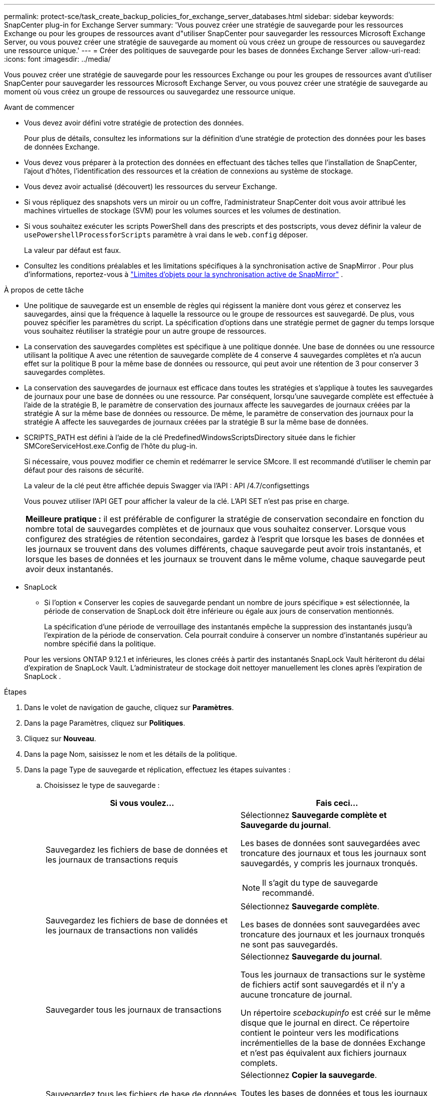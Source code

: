 ---
permalink: protect-sce/task_create_backup_policies_for_exchange_server_databases.html 
sidebar: sidebar 
keywords: SnapCenter plug-in for Exchange Server 
summary: 'Vous pouvez créer une stratégie de sauvegarde pour les ressources Exchange ou pour les groupes de ressources avant d"utiliser SnapCenter pour sauvegarder les ressources Microsoft Exchange Server, ou vous pouvez créer une stratégie de sauvegarde au moment où vous créez un groupe de ressources ou sauvegardez une ressource unique.' 
---
= Créer des politiques de sauvegarde pour les bases de données Exchange Server
:allow-uri-read: 
:icons: font
:imagesdir: ../media/


[role="lead"]
Vous pouvez créer une stratégie de sauvegarde pour les ressources Exchange ou pour les groupes de ressources avant d'utiliser SnapCenter pour sauvegarder les ressources Microsoft Exchange Server, ou vous pouvez créer une stratégie de sauvegarde au moment où vous créez un groupe de ressources ou sauvegardez une ressource unique.

.Avant de commencer
* Vous devez avoir défini votre stratégie de protection des données.
+
Pour plus de détails, consultez les informations sur la définition d’une stratégie de protection des données pour les bases de données Exchange.

* Vous devez vous préparer à la protection des données en effectuant des tâches telles que l’installation de SnapCenter, l’ajout d’hôtes, l’identification des ressources et la création de connexions au système de stockage.
* Vous devez avoir actualisé (découvert) les ressources du serveur Exchange.
* Si vous répliquez des snapshots vers un miroir ou un coffre, l'administrateur SnapCenter doit vous avoir attribué les machines virtuelles de stockage (SVM) pour les volumes sources et les volumes de destination.
* Si vous souhaitez exécuter les scripts PowerShell dans des prescripts et des postscripts, vous devez définir la valeur de `usePowershellProcessforScripts` paramètre à vrai dans le `web.config` déposer.
+
La valeur par défaut est faux.

* Consultez les conditions préalables et les limitations spécifiques à la synchronisation active de SnapMirror . Pour plus d'informations, reportez-vous à https://docs.netapp.com/us-en/ontap/smbc/considerations-limits.html#volumes["Limites d'objets pour la synchronisation active de SnapMirror"] .


.À propos de cette tâche
* Une politique de sauvegarde est un ensemble de règles qui régissent la manière dont vous gérez et conservez les sauvegardes, ainsi que la fréquence à laquelle la ressource ou le groupe de ressources est sauvegardé.  De plus, vous pouvez spécifier les paramètres du script.  La spécification d’options dans une stratégie permet de gagner du temps lorsque vous souhaitez réutiliser la stratégie pour un autre groupe de ressources.
* La conservation des sauvegardes complètes est spécifique à une politique donnée.  Une base de données ou une ressource utilisant la politique A avec une rétention de sauvegarde complète de 4 conserve 4 sauvegardes complètes et n'a aucun effet sur la politique B pour la même base de données ou ressource, qui peut avoir une rétention de 3 pour conserver 3 sauvegardes complètes.
* La conservation des sauvegardes de journaux est efficace dans toutes les stratégies et s’applique à toutes les sauvegardes de journaux pour une base de données ou une ressource.  Par conséquent, lorsqu'une sauvegarde complète est effectuée à l'aide de la stratégie B, le paramètre de conservation des journaux affecte les sauvegardes de journaux créées par la stratégie A sur la même base de données ou ressource.  De même, le paramètre de conservation des journaux pour la stratégie A affecte les sauvegardes de journaux créées par la stratégie B sur la même base de données.
* SCRIPTS_PATH est défini à l'aide de la clé PredefinedWindowsScriptsDirectory située dans le fichier SMCoreServiceHost.exe.Config de l'hôte du plug-in.
+
Si nécessaire, vous pouvez modifier ce chemin et redémarrer le service SMcore.  Il est recommandé d'utiliser le chemin par défaut pour des raisons de sécurité.

+
La valeur de la clé peut être affichée depuis Swagger via l'API : API /4.7/configsettings

+
Vous pouvez utiliser l'API GET pour afficher la valeur de la clé.  L'API SET n'est pas prise en charge.

+
|===


| *Meilleure pratique :* il est préférable de configurer la stratégie de conservation secondaire en fonction du nombre total de sauvegardes complètes et de journaux que vous souhaitez conserver.  Lorsque vous configurez des stratégies de rétention secondaires, gardez à l'esprit que lorsque les bases de données et les journaux se trouvent dans des volumes différents, chaque sauvegarde peut avoir trois instantanés, et lorsque les bases de données et les journaux se trouvent dans le même volume, chaque sauvegarde peut avoir deux instantanés. 
|===
* SnapLock
+
** Si l'option « Conserver les copies de sauvegarde pendant un nombre de jours spécifique » est sélectionnée, la période de conservation de SnapLock doit être inférieure ou égale aux jours de conservation mentionnés.
+
La spécification d'une période de verrouillage des instantanés empêche la suppression des instantanés jusqu'à l'expiration de la période de conservation. Cela pourrait conduire à conserver un nombre d’instantanés supérieur au nombre spécifié dans la politique.

+
Pour les versions ONTAP 9.12.1 et inférieures, les clones créés à partir des instantanés SnapLock Vault hériteront du délai d'expiration de SnapLock Vault. L'administrateur de stockage doit nettoyer manuellement les clones après l'expiration de SnapLock .





.Étapes
. Dans le volet de navigation de gauche, cliquez sur *Paramètres*.
. Dans la page Paramètres, cliquez sur *Politiques*.
. Cliquez sur *Nouveau*.
. Dans la page Nom, saisissez le nom et les détails de la politique.
. Dans la page Type de sauvegarde et réplication, effectuez les étapes suivantes :
+
.. Choisissez le type de sauvegarde :
+
|===
| Si vous voulez... | Fais ceci... 


 a| 
Sauvegardez les fichiers de base de données et les journaux de transactions requis
 a| 
Sélectionnez *Sauvegarde complète et Sauvegarde du journal*.

Les bases de données sont sauvegardées avec troncature des journaux et tous les journaux sont sauvegardés, y compris les journaux tronqués.


NOTE: Il s'agit du type de sauvegarde recommandé.



 a| 
Sauvegardez les fichiers de base de données et les journaux de transactions non validés
 a| 
Sélectionnez *Sauvegarde complète*.

Les bases de données sont sauvegardées avec troncature des journaux et les journaux tronqués ne sont pas sauvegardés.



 a| 
Sauvegarder tous les journaux de transactions
 a| 
Sélectionnez *Sauvegarde du journal*.

Tous les journaux de transactions sur le système de fichiers actif sont sauvegardés et il n'y a aucune troncature de journal.

Un répertoire _scebackupinfo_ est créé sur le même disque que le journal en direct.  Ce répertoire contient le pointeur vers les modifications incrémentielles de la base de données Exchange et n'est pas équivalent aux fichiers journaux complets.



 a| 
Sauvegardez tous les fichiers de base de données et les journaux de transactions sans tronquer les fichiers journaux de transactions
 a| 
Sélectionnez *Copier la sauvegarde*.

Toutes les bases de données et tous les journaux sont sauvegardés et il n’y a aucune troncature de journal.  Vous utilisez généralement ce type de sauvegarde pour réamorcer une réplique ou pour tester ou diagnostiquer un problème.

|===
+

NOTE: Vous devez définir l'espace requis pour les sauvegardes de journaux en fonction de la conservation de sauvegarde complète et non en fonction de la conservation à la minute près (UTM).

+

NOTE: Créez des stratégies de coffre distinctes pour les journaux et les bases de données lors du traitement des volumes Exchange (LUN) et définissez la conservation (rétention) de la stratégie de journal sur le double du nombre pour chaque étiquette de la stratégie de base de données, en utilisant les mêmes étiquettes.  Pour plus d'informations, voir, https://kb.netapp.com/Advice_and_Troubleshooting/Data_Protection_and_Security/SnapCenter/SnapCenter_for_Exchange_Backups_only_keep_half_the_Snapshots_on_the_Vault_destination_log_volume["Les sauvegardes SnapCenter pour Exchange ne conservent que la moitié des instantanés sur le volume du journal de destination du coffre-fort"^]

.. Dans la section Paramètres du groupe de disponibilité de la base de données, sélectionnez une action :
+
|===
| Pour ce domaine... | Fais ceci... 


 a| 
Sauvegarder les copies actives
 a| 
Sélectionnez cette option pour sauvegarder uniquement les copies actives de la base de données sélectionnée.

Pour les groupes de disponibilité de base de données (DAG), cette option sauvegarde uniquement les copies actives de toutes les bases de données du DAG.

Les copies passives ne sont pas sauvegardées.



 a| 
Copies de sauvegarde sur les serveurs à sélectionner au moment de la création de la tâche de sauvegarde
 a| 
Sélectionnez cette option pour sauvegarder toutes les copies des bases de données sur les serveurs sélectionnés, actives et passives.

Pour les DAG, cette option sauvegarde les copies actives et passives de toutes les bases de données sur les serveurs sélectionnés.

|===
+

NOTE: Dans les configurations de cluster, les sauvegardes sont conservées sur chaque nœud du cluster en fonction des paramètres de conservation définis dans la politique.  Si le nœud propriétaire du cluster change, les sauvegardes du nœud propriétaire précédent seront conservées.  La rétention n'est applicable qu'au niveau du nœud.

.. Dans la section Fréquence de planification, sélectionnez un ou plusieurs types de fréquence : *À la demande*, *Hebdomadaire*, *Quotidien*, *Hebdomadaire* et *Mensuel*.
+

NOTE: Vous pouvez spécifier la planification (date de début, date de fin) des opérations de sauvegarde lors de la création d'un groupe de ressources.  Cela vous permet de créer des groupes de ressources qui partagent la même politique et la même fréquence de sauvegarde, mais vous permet d'attribuer des planifications de sauvegarde différentes à chaque politique.

+

NOTE: Si vous avez programmé à 2 h 00 du matin, la planification ne sera pas déclenchée pendant l'heure d'été (DST).

.. Sélectionnez l’étiquette Politique.
+

NOTE: Vous pouvez attribuer des étiquettes SnapMirror aux snapshots principaux pour la réplication à distance, permettant ainsi aux snapshots principaux de décharger l'opération de réplication de snapshot de SnapCenter vers les systèmes secondaires ONTAP . Cela peut être fait sans activer l’option SnapMirror ou SnapVault dans la page de politique.

.. Dans la section Sélectionner les options de réplication secondaire, sélectionnez l’une ou les deux options de réplication secondaire suivantes :
+
|===
| Pour ce domaine... | Fais ceci... 


 a| 
Mettre à jour SnapMirror après la création d'un snapshot local
 a| 
Sélectionnez cette option pour conserver des copies miroir des jeux de sauvegarde sur un autre volume (SnapMirror).

Lors de la réplication secondaire, l’heure d’expiration de SnapLock charge l’heure d’expiration de SnapLock principale.

Cette option doit être activée pour la synchronisation active de SnapMirror .


IMPORTANT: La stratégie principale uniquement ne peut pas être utilisée si la synchronisation active SnapMirror est configurée pour les volumes Exchange ONTAP .  SnapCenter ne le permet pas.  Vous devez activer l'option « Miroir ».

Cliquer sur le bouton *Actualiser* dans la page Topologie actualise l'heure d'expiration du SnapLock secondaire et principal récupérée à partir d' ONTAP.

Voir link:../protect-sce/task_view_exchange_backups_in_the_topology_page.html["Afficher les sauvegardes Exchange dans la page Topologie"] .



 a| 
Mettre à jour SnapVault après la création d'un instantané local
 a| 
Sélectionnez cette option pour effectuer une réplication de sauvegarde de disque à disque.



 a| 
Nombre de tentatives d'erreur
 a| 
Entrez le nombre de tentatives de réplication qui doivent se produire avant l’arrêt du processus.

|===
+

NOTE: Vous devez configurer la stratégie de rétention SnapMirror dans ONTAP pour le stockage secondaire afin d’éviter d’atteindre la limite maximale de snapshots sur le stockage secondaire.



. Dans la page Rétention, configurez les paramètres de rétention.
+
Les options affichées dépendent du type de sauvegarde et du type de fréquence que vous avez précédemment sélectionnés.

+

NOTE: La valeur de rétention maximale est de 1018. Les sauvegardes échoueront si la rétention est définie sur une valeur supérieure à celle prise en charge par la version ONTAP sous-jacente.

+

IMPORTANT: Vous devez définir le nombre de rétention sur 2 ou plus si vous prévoyez d'activer la réplication SnapVault .  Si vous définissez le nombre de rétention sur 1, l'opération de rétention peut échouer car le premier instantané est l'instantané de référence pour la relation SnapVault jusqu'à ce qu'un instantané plus récent soit répliqué sur la cible.

+
.. Dans la section Paramètres de conservation des sauvegardes de journaux, sélectionnez l’une des options suivantes :
+
|===
| Si vous voulez... | Fais ceci... 


 a| 
Conserver uniquement un nombre spécifique de sauvegardes de journaux
 a| 
Sélectionnez *Nombre de sauvegardes complètes pour lesquelles les journaux sont conservés* et spécifiez le nombre de sauvegardes complètes pour lesquelles vous souhaitez une restauration à la minute près.

La conservation à la minute près (UTM) s'applique à la sauvegarde du journal créée via une sauvegarde complète ou une sauvegarde du journal.  Par exemple, si les paramètres de conservation UTM sont configurés pour conserver les sauvegardes de journaux des 5 dernières sauvegardes complètes, les sauvegardes de journaux des 5 dernières sauvegardes complètes sont conservées.

Les dossiers de journaux créés dans le cadre des sauvegardes complètes et des sauvegardes de journaux sont automatiquement supprimés dans le cadre d'UTM.  Vous ne pouvez pas supprimer les dossiers journaux manuellement.  Par exemple, si le paramètre de conservation de sauvegarde complète ou complète et journal est défini sur 1 mois et que la conservation UTM est définie sur 10 jours, le dossier journal créé dans le cadre de ces sauvegardes sera supprimé conformément à UTM.  Par conséquent, seuls les dossiers journaux de 10 jours seront présents et toutes les autres sauvegardes sont marquées pour une restauration à un instant T.

Vous pouvez définir la valeur de rétention UTM sur 0, si vous ne souhaitez pas effectuer de restauration à la minute près.  Cela permettra une opération de restauration à un moment précis.

*Meilleure pratique :* il est préférable que le paramètre soit égal au paramètre pour les instantanés totaux (sauvegardes complètes) dans la section Paramètres de conservation des sauvegardes complètes.  Cela garantit que les fichiers journaux sont conservés pour chaque sauvegarde complète.



 a| 
Conservez les copies de sauvegarde pendant un nombre de jours spécifique
 a| 
Sélectionnez l'option *Conserver les sauvegardes du journal pour la dernière fois* et spécifiez le nombre de jours pendant lesquels conserver les copies de sauvegarde du journal.

Les sauvegardes du journal jusqu'au nombre de jours de sauvegardes complètes sont conservées.



 a| 
Période de verrouillage des instantanés
 a| 
Sélectionnez *Période de verrouillage de la copie instantanée* et sélectionnez des jours, des mois ou des années.

La période de conservation de SnapLock doit être inférieure à 100 ans.

|===
+
Si vous avez sélectionné *Sauvegarde du journal* comme type de sauvegarde, les sauvegardes du journal sont conservées dans le cadre des paramètres de conservation à la minute près pour les sauvegardes complètes.

.. Dans la section Paramètres de conservation des sauvegardes complètes, sélectionnez l’une des options suivantes pour les sauvegardes à la demande, puis sélectionnez-en une pour les sauvegardes complètes :
+
|===
| Pour ce domaine... | Fais ceci... 


 a| 
Conserver uniquement un nombre spécifique d'instantanés
 a| 
Si vous souhaitez spécifier le nombre de sauvegardes complètes à conserver, sélectionnez l'option *Nombre total de copies de snapshots à conserver* et spécifiez le nombre de snapshots (sauvegardes complètes) à conserver.

Si le nombre de sauvegardes complètes dépasse le nombre spécifié, les sauvegardes complètes qui dépassent le nombre spécifié sont supprimées, les copies les plus anciennes étant supprimées en premier.



 a| 
Conserver les sauvegardes complètes pendant un nombre de jours spécifique
 a| 
Sélectionnez l'option *Conserver les copies instantanées pendant* et spécifiez le nombre de jours pendant lesquels conserver les instantanés (sauvegardes complètes).



 a| 
Période de verrouillage de l'instantané principal
 a| 
Sélectionnez *Période de verrouillage de la copie d'instantané principal* et sélectionnez des jours, des mois ou des années.

La période de conservation de SnapLock doit être inférieure à 100 ans.



 a| 
Période de verrouillage des instantanés secondaires
 a| 
Sélectionnez *Période de verrouillage de la copie d'instantané secondaire* et sélectionnez des jours, des mois ou des années.

|===
+
Si vous disposez d'une base de données avec uniquement des sauvegardes de journaux et aucune sauvegarde complète sur un hôte dans une configuration DAG, les sauvegardes de journaux sont conservées de la manière suivante :

+
*** Par défaut, SnapCenter recherche la sauvegarde complète la plus ancienne de cette base de données dans tous les autres hôtes du DAG et supprime toutes les sauvegardes de journaux sur cet hôte qui ont été effectuées avant la sauvegarde complète.
*** Vous pouvez remplacer le comportement de rétention par défaut ci-dessus pour une base de données sur un hôte dans un DAG avec uniquement des sauvegardes de journaux en ajoutant la clé *MaxLogBackupOnlyCountWithoutFullBackup* dans le fichier _C:\Program Files\ NetApp\ SnapCenter WebApp\web.config_.
+
 <add key="MaxLogBackupOnlyCountWithoutFullBackup" value="10">
+
Dans l'exemple, la valeur 10 signifie que vous conservez jusqu'à 10 sauvegardes de journaux sur l'hôte.





. Dans la page Script, entrez le chemin et les arguments du prescript ou du postscript qui doivent être exécutés respectivement avant ou après l'opération de sauvegarde.
+
** Les arguments de sauvegarde de prescript incluent « $Database » et « $ServerInstance ».
** Les arguments de sauvegarde Postscript incluent « $Database », « $ServerInstance », « $BackupName », « $LogDirectory » et « $LogSnapshot ».
+
Vous pouvez exécuter un script pour mettre à jour les interruptions SNMP, automatiser les alertes, envoyer des journaux, etc.

+

NOTE: Le chemin des prescripts ou des postscripts ne doit pas inclure de lecteurs ou de partages.  Le chemin doit être relatif à SCRIPTS_PATH.



. Consultez le résumé, puis cliquez sur *Terminer*.

